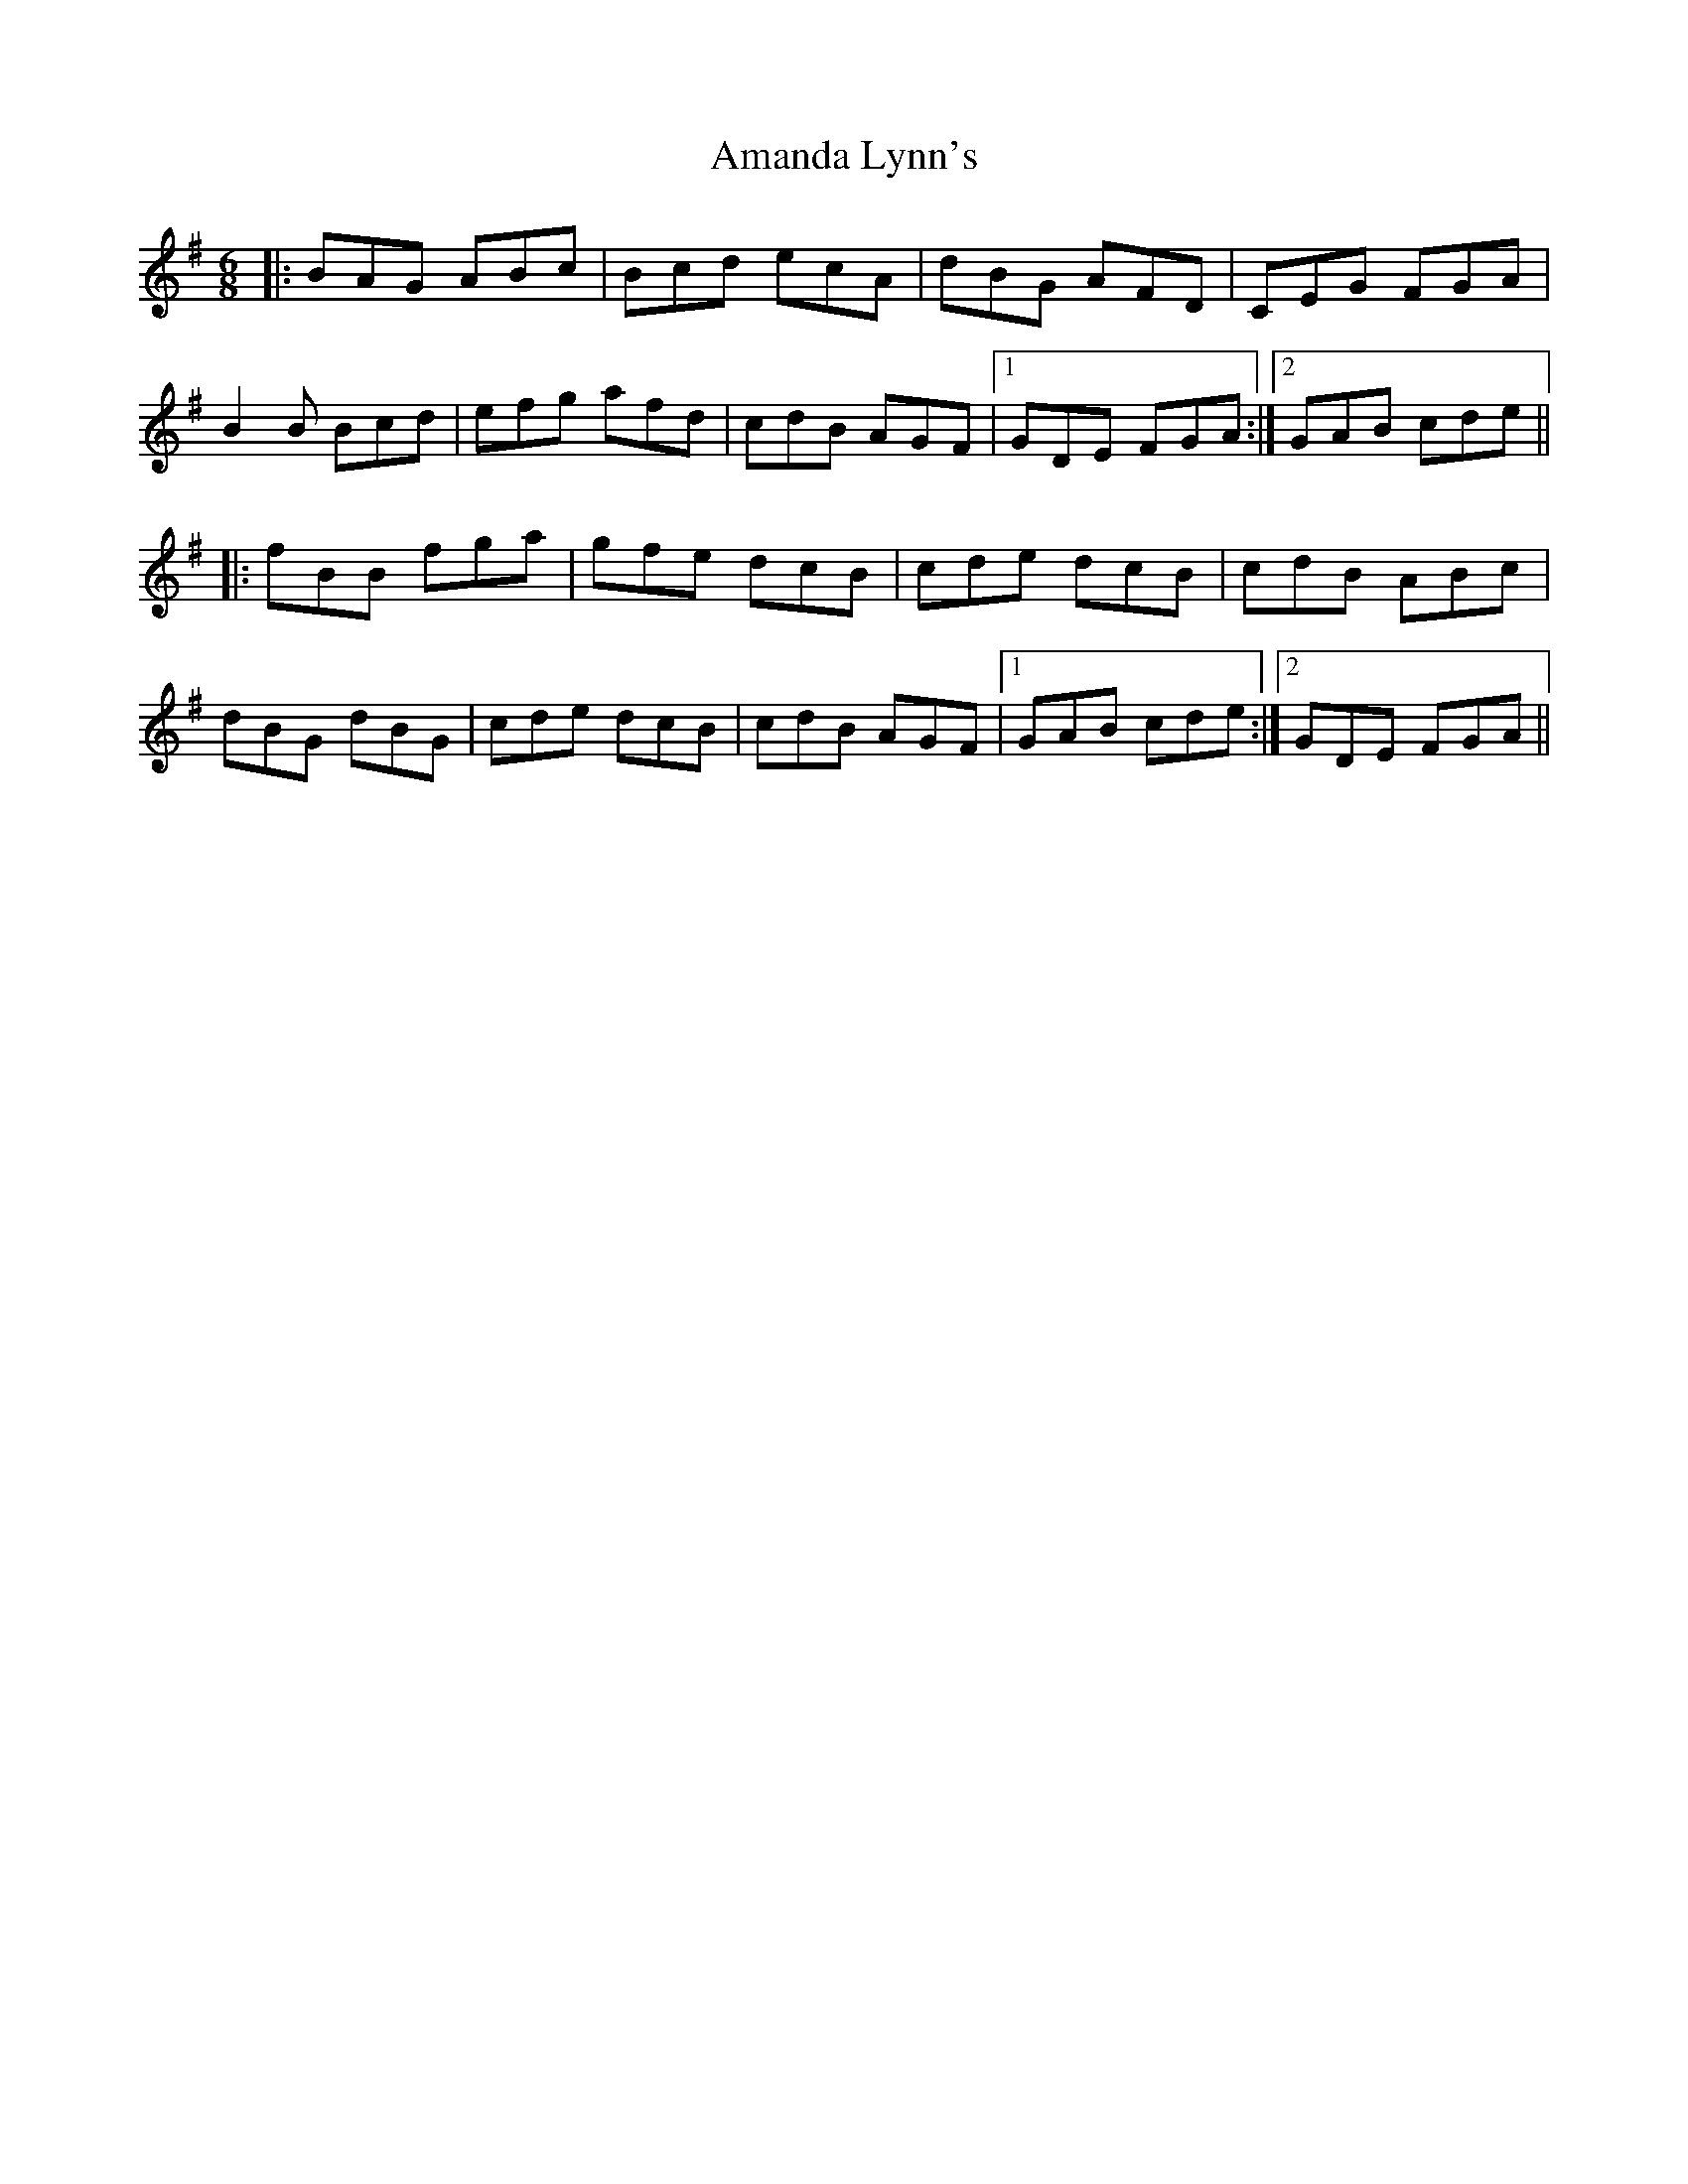 X: 1064
T: Amanda Lynn's
R: jig
M: 6/8
K: Gmajor
|:BAG ABc|Bcd ecA|dBG AFD|CEG FGA|
B2B Bcd|efg afd|cdB AGF|1 GDE FGA:|2 GAB cde||
|:fBB fga|gfe dcB|cde dcB|cdB ABc|
dBG dBG|cde dcB|cdB AGF|1 GAB cde:|2 GDE FGA||

